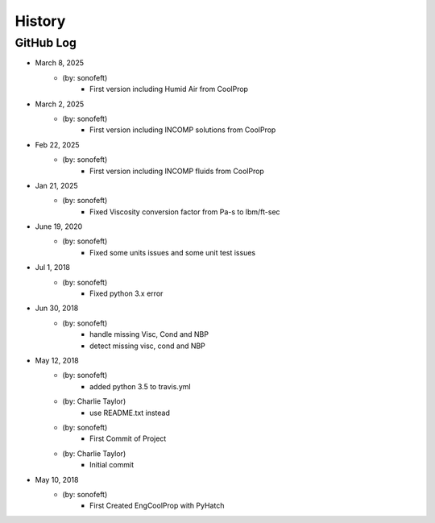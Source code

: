 .. 2018-05-12 sonofeft 7e7f531cb2af0e8e11f9c257af1326871d62b1b1
   Maintain spacing of "History" and "GitHub Log" titles

History
=======

GitHub Log
----------

* March 8, 2025
    - (by: sonofeft) 
        - First version including Humid Air from CoolProp

* March 2, 2025
    - (by: sonofeft) 
        - First version including INCOMP solutions from CoolProp

* Feb 22, 2025
    - (by: sonofeft) 
        - First version including INCOMP fluids from CoolProp

* Jan 21, 2025
    - (by: sonofeft) 
        - Fixed Viscosity conversion factor from Pa-s to lbm/ft-sec

* June 19, 2020
    - (by: sonofeft) 
        - Fixed some units issues and some unit test issues

* Jul 1, 2018
    - (by: sonofeft) 
        - Fixed python 3.x error

 
* Jun 30, 2018
    - (by: sonofeft) 
        - handle missing Visc, Cond and NBP
        - detect missing visc, cond and NBP

* May 12, 2018
    - (by: sonofeft) 
        - added python 3.5 to travis.yml
    - (by: Charlie Taylor) 
        - use README.txt instead
    - (by: sonofeft) 
        - First Commit of Project
    - (by: Charlie Taylor) 
        - Initial commit

* May 10, 2018
    - (by: sonofeft)
        - First Created EngCoolProp with PyHatch
